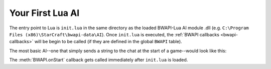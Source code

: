 Your First Lua AI
=================

The entry point to Lua is ``init.lua`` in the same directory as the loaded BWAPI-Lua AI module .dll (e.g. ``C:\Program Files (x86)\StarCraft\bwapi-data\AI``). Once ``init.lua`` is executed, the  :ref:`BWAPI callbacks <bwapi-callbacks>` will be begin to be called (if they are defined in the global ``BWAPI`` table).

The most basic AI--one that simply sends a string to the chat at the start of a game--would look like this:

.. code-block:: lua
   :caption: init.lua

   function BWAPI.onStart()
     BWAPI.Broodwar:sendText("Hello world!")
   end

The :meth:`BWAPI.onStart` callback gets called immediately after ``init.lua`` is loaded.
